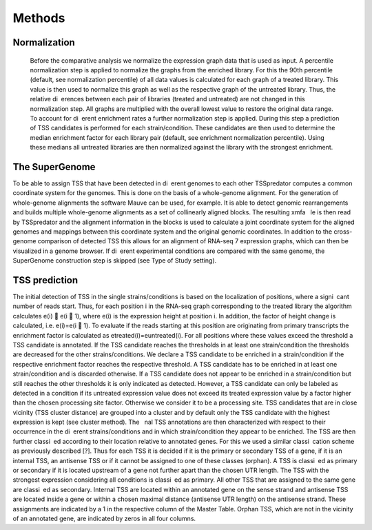 Methods
======

.. _normalization:

Normalization
------------
	Before the comparative analysis we normalize the expression graph data that is used
	as input. A percentile normalization step is applied to normalize the graphs from the
	enriched library. For this the 90th percentile (default, see normalization percentile) of all
	data values is calculated for each graph of a treated library. This value is then used to
	normalize this graph as well as the respective graph of the untreated library. Thus, the
	relative di erences between each pair of libraries (treated and untreated) are not changed
	in this normalization step. All graphs are multiplied with the overall lowest value to
	restore the original data range.
	To account for di erent enrichment rates a further normalization step is applied. During
	this step a prediction of TSS candidates is performed for each strain/condition. These
	candidates are then used to determine the median enrichment factor for each library pair
	(default, see enrichment normalization percentile). Using these medians all untreated
	libraries are then normalized against the library with the strongest enrichment.

The SuperGenome
-----------

To be able to assign TSS that have been detected in di erent genomes to each other
TSSpredator computes a common coordinate system for the genomes. This is done on
the basis of a whole-genome alignment. For the generation of whole-genome alignments
the software Mauve can be used, for example. It is able to detect genomic rearrangements
and builds multiple whole-genome alignments as a set of collinearly aligned blocks. The
resulting xmfa  le is then read by TSSpredator and the alignment information in the
blocks is used to calculate a joint coordinate system for the aligned genomes and mappings
between this coordinate system and the original genomic coordinates. In addition
to the cross-genome comparison of detected TSS this allows for an alignment of RNA-seq
7
expression graphs, which can then be visualized in a genome browser. If di erent experimental
conditions are compared with the same genome, the SuperGenome construction
step is skipped (see Type of Study setting).

TSS prediction
-------

The initial detection of TSS in the single strains/conditions is based on the localization
of positions, where a signi cant number of reads start. Thus, for each position i in
the RNA-seq graph corresponding to the treated library the algorithm calculates e(i) 􀀀
e(i 􀀀 1), where e(i) is the expression height at position i. In addition, the factor of
height change is calculated, i.e. e(i)=e(i 􀀀 1). To evaluate if the reads starting at this
position are originating from primary transcripts the enrichment factor is calculated as
etreated(i)=euntreated(i). For all positions where these values exceed the threshold a TSS
candidate is annotated. If the TSS candidate reaches the thresholds in at least one
strain/condition the thresholds are decreased for the other strains/conditions. We declare
a TSS candidate to be enriched in a strain/condition if the respective enrichment factor
reaches the respective threshold. A TSS candidate has to be enriched in at least one
strain/condition and is discarded otherwise. If a TSS candidate does not appear to be
enriched in a strain/condition but still reaches the other thresholds it is only indicated
as detected. However, a TSS candidate can only be labeled as detected in a condition
if its untreated expression value does not exceed its treated expression value by a factor
higher than the chosen processing site factor. Otherwise we consider it to be a processing
site. TSS candidates that are in close vicinity (TSS cluster distance) are grouped into a
cluster and by default only the TSS candidate with the highest expression is kept (see
cluster method). The  nal TSS annotations are then characterized with respect to their
occurrence in the di erent strains/conditions and in which strain/condition they appear
to be enriched. The TSS are then further classi ed according to their location relative to
annotated genes. For this we used a similar classi cation scheme as previously described
[?]. Thus for each TSS it is decided if it is the primary or secondary TSS of a gene, if
it is an internal TSS, an antisense TSS or if it cannot be assigned to one of these classes
(orphan). A TSS is classi ed as primary or secondary if it is located upstream of a gene
not further apart than the chosen UTR length. The TSS with the strongest expression
considering all conditions is classi ed as primary. All other TSS that are assigned to
the same gene are classi ed as secondary. Internal TSS are located within an annotated
gene on the sense strand and antisense TSS are located inside a gene or within a chosen
maximal distance (antisense UTR length) on the antisense strand. These assignments are
indicated by a 1 in the respective column of the Master Table. Orphan TSS, which are
not in the vicinity of an annotated gene, are indicated by zeros in all four columns.


